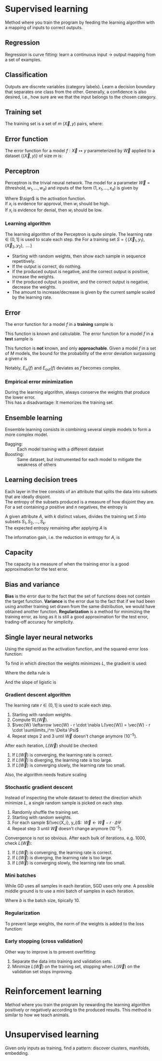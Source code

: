 # -*- after-save-hook: org-latex-export-to-pdf; -*-
#+latex_header: \usepackage[margin=2cm]{geometry}
#+latex_header: \DeclareMathOperator{\sign}{sign}
#+latex_header: \setlength{\parindent}{0cm}
#+latex_header: \usepackage{pgfplots}
#+latex_header: \pgfplotsset{compat=1.11}
#+latex_header: \usetikzlibrary{arrows, decorations.markings}
#+latex_header: \usetikzlibrary{3d}
#+latex_header: \usetikzlibrary{shapes.geometric,decorations.fractals,shadows}

* Supervised learning
  Method where you train the program by feeding the learning algorithm with a mapping of
  inputs to correct outputs.
** Regression
   Regression is curve fitting: learn a continuous input $\to$ output mapping from a set of
   examples.
** Classification
   Outputs are discrete variables (category labels). Learn a decision boundary that
   separates one class from the other. Generally, a confidence is also desired, i.e.,
   how sure are we that the input belongs to the chosen category.
** Training set
   The training set is a set of $m$ $(\vec{X},\, y)$ pairs, where:
   #+begin_export latex
   \begin{align*}
     \vec{X} \in \mathbb{R}^d & \quad\text{models the input.} \\
     y \in \{0, 1\} & \quad\text{models the output.}
   \end{align*}
   #+end_export
** Error function
   The error function for a model $f: \vec{X} \mapsto y$ parameterized by $\vec{W}$ applied to a
   dataset $\{ (\vec{X},\, y) \}$ of size $m$ is:
   #+begin_export latex
   \[
     \min_{\vec{W}} \left[ L(\vec{W}) = \sum^m_i{ \big(f_{\vec{W}}(\vec{X}_i) - y_i \big)^2 } \right]
   \]
   #+end_export
** Perceptron
   Perceptron is the trivial neural network. The model for a parameter $\vec{W} = (\text{threshold},\,
   w_1,\, \hdots,\, w_d)$ and inputs of the form $(1,\, x_1,\, \hdots,\, x_d)$ is given by
   #+begin_export latex
   \[
     f_{\vec{W}}(\vec{X}) = \sign(\vec{W} \vec{X})
   \]
   #+end_export
   Where $\sign$ is the activation function. \\
   If $x_i$ is evidence for approval, then $w_i$ should be high. \\
   If $x_i$ is evidence for denial, then $w_i$ should be low.
*** Learning algorithm
    The learning algorithm of the Perceptron is quite simple. The learning rate $\in (0,\,
    1]$ is used to scale each step. the For a training set $S = \{ \, (\vec{X}_1,\, y_1),\enspace (\vec{X}_2,\,
    y_2),\enspace \hdots \, \}$
    - Starting with random weights, then show each sample in sequence repetitively.
    - If the output is correct, do nothing.
    - If the produced output is negative, and the correct output is positive, increase the weights.
    - If the produced output is positive, and the correct output is negative, decrease the weights.
    - The amount to increase/decrease is given by the current sample scaled by the learning rate.
** Error
   The error function for a model $f$ in a *training* sample is
   #+begin_export latex
   \[ E_{\text{in}}(f) \]
   #+end_export
   This function is known and calculable.
   @@latex:\\[10pt]@@
   The error function for a model $f$ in a *test* sample is
   #+begin_export latex
   \[ E_{\text{ou}t}(f) \]
   #+end_export
   This function is *not* known, and only *approachable*.
   @@latex:\\[10pt]@@
   Given a model $f$ in a set of $M$ models, the bound for the probability of the error
   deviation surpassing a given $\epsilon$ is
   #+begin_export latex
   \[
     \mathbb{P}\left(\big| E_{\text{in}}(f) - E_{\text{ou}t}(f) \big| > \big\epsilon\right) \leq 2Me^{-2N\big\epsilon^2}
   \]
   #+end_export
   Notably, $E_{\text{in}}(f)$ and $E_{\text{out}}(f)$ deviates as $f$ becomes complex.
*** Empirical error minimization
    During the learning algorithm, always conserve the weights that produce the lower error. \\
    This has a disadvantage: It memorizes the training set.
** Ensemble learning
   Ensemble learning consists in combining several simple models to form a more complex
   model.
   - Bagging: :: Each model training with a different dataset
   - Boosting: :: Same dataset, but instrumented for each model to mitigate the weakness of
                 others
** Learning decision trees
   Each layer in the tree consists of an attribute that splits the data into subsets that
   are ideally disjoint. \\
   The entropy of the subsets produced is a measure of how disjoint they are.
   @@latex:\\[5pt]@@
   For a set containing $p$ positive and $n$ negatives, the entropy is
   #+begin_export latex
   \[
     H\left(\frac{p}{p+n}, \frac{n}{p+n} \right) = - \frac{p}{p + n} \log\left( \frac{p}{p + n} \right) 
                                                   - \frac{n}{p + n}\log\left( \frac{n}{p + n} \right)
   \]
   #+end_export
   A given attribute $A$, with $k$ distinct values, divides the training set $S$ into
   subsets $S_1, S_2, \hdots, S_k$. \\
   The expected entropy remaining after applying $A$ is
   #+begin_export latex
   \[
     EH(A) = \sum_{i = 1}^{k} \left[ \frac{p_i + n_i}{p + n} \cdot H\left( \frac{p_i}{p_i + n_i}, \frac{n_i}{p_i + n_i} \right) \right]
   \]
   #+end_export
   The information gain, i.e. the reduction in entropy for $A$, is
   #+begin_export latex
   \[
     I(A) = H\left( \frac{p}{p + n}, \frac{n}{p + n} \right) - EH(A)
   \]
   #+end_export
** Capacity
   The capacity is a measure of when the training error is a good approximation for the
   test error.
   #+begin_export latex
   \begin{figure}[H]
     \centering
     \begin{tikzpicture}
       \begin{axis}[
           axis lines = middle,
           xlabel near ticks,
           ylabel near ticks,
           xlabel     = {Training dataset size},
           ylabel     = {Error},
           xmin       = 0,
           ymin       = 0,
           ymax       = 15,
           height     = 7cm,
           width      = 10cm,
           xtick      = \empty,
           ytick      = \empty,
           black
         ]
         \addplot [
           samples=200,
           domain=0:8,
           blue
         ] {(ln(200*x + 1)/ln(7)) + 6.3};
         \addplot [
           samples=200,
           domain=0.1:8,
           blue
         ] {1/log2(x + 1) + 10};
         \addplot [
           samples=200,
           domain=0:8,
           red
         ] {log2(x + 1)};
         \addplot [
           samples=200,
           domain=0.1:8,
           red
         ] {1/log10(x/2.5 + 1) + 2};

         \draw [black, dashed] (axis cs: 6.5, 0) |- (axis cs: 6.5, 4);
         \draw [black, dashed] (axis cs: 2.5, 0) |- (axis cs: 2.5, 10.6);
         \node [black] at (7.5, 2.2) {$E_{\text{in}}$};
         \node [black] at (7.5, 4.5) {$E_{\text{out}}$};
         \node [black] at (7.5, 9.3) {$E_{\text{in}}$};
         \node [black] at (7.5, 11.3) {$E_{\text{out}}$};
         \node [blue] at (5.3, 11.3) {simple model};
         \node [red] at (5.3, 5) {complex model};
         \node [black] at (3.3, 8) {capacity};
         \node [black] at (5.7, 0.7) {capacity};

       \end{axis}
     \end{tikzpicture}
   \end{figure}
   #+end_export
** Bias and variance
   *Bias* is the error due to the fact that the set of functions does not contain the
   target function.
   @@latex:\\[5pt]@@
   *Variance* is the error due to the fact that if we had been using another training set
   drawn from the same distribution, we would have obtained another function.
   @@latex:\\[5pt]@@
   *Regularization* is a method for minimizing the training error, as long as it is still a
   good approximation for the test error, trading-off accuracy for simplicity.
** Single layer neural networks
   Using the sigmoid as the activation function, and the squared-error loss function:
   #+begin_export latex
   \[
     L(\vec{W}) = \frac{1}{2} \sum_i^m \left( \sigma\left(\vec{W} \vec{X}_i\right) - y_i \right)^2
   \]
   #+end_export
   To find in which direction the weights minimizes $L$, the gradient is used:
   #+begin_export latex
   \[
     \nabla L(\vec{W}) = \sum_i^m \Delta \cdot \Psi
   \]
   #+end_export
   Where the delta rule is
   #+begin_export latex
   \[
     \Delta = \vec{X}_i \cdot \left( \sigma\left(\vec{W}\vec{X}_i\right) - y_i \right)
   \]
   #+end_export
   And the slope of ligistic is
   #+begin_export latex
   \[
     \Psi = \sigma\left(\vec{W}\vec{X}_i\right) \cdot \left(1 - \sigma\left(\vec{W}\vec{X}_i\right)\right)
   \]
   #+end_export
   @@latex:\newpage@@
*** Gradient descent algorithm
    The learning rate $r \in (0,\, 1]$ is used to scale each step.
    1. Starting with random weights.
    2. Compute $\nabla L(\vec{W})$.
    3. $\vec{W} \leftarrow \vec{W} - r \cdot \nabla L(\vec{W}) = \vec{W} - r \cdot \sum\limits_i^m \Delta \Psi$
    4. Repeat steps 2 and 3 until $\vec{W}$ doesn't change anymore $(10^{-5})$.
    After each iteration, $L(\vec{W})$ should be checked:
    1. If $L(\vec{W})$ is converging, the learning rate is correct.
    2. If $L(\vec{W})$ is diverging, the learning rate is too large.
    3. If $L(\vec{W})$ is converging slowly, the learning rate too small.
    Also, the algorithm needs feature scaling
    #+begin_export latex
    \[
      x'_i = \frac{x_i - \min(\vec{X})}{\max(\vec{X}) - \min(\vec{X})}
    \]
    #+end_export
*** Stochastic gradient descent
    Instead of inspecting the whole dataset to detect the direction which minimize $L$, a
    single random sample is picked on each step.
    1. Randomly shuffle the training set.
    2. Starting with random weights.
    3. For each sample $(\vec{X_i}, y_i)$: $\>\vec{W} \leftarrow \vec{W} - r \cdot \Delta \Psi$
    4. Repeat step 3 until $\vec{W}$ doesn't change anymore $(10^{-5})$.
    Convergence is not so obvious. After each bulk of iterations, e.g. 1000, check $L(\vec{W})$:
    1. If $L(\vec{W})$ is converging, the learning rate is correct.
    2. If $L(\vec{W})$ is diverging, the learning rate is too large.
    3. If $L(\vec{W})$ is converging slowly, the learning rate too small.
*** Mini batches
    While GD uses all samples in each iteration, SGD uses only one. A possible middle
    ground is to use a mini batch of samples in each iteration.
    #+begin_export latex
    \[
      \vec{W} \leftarrow \vec{W} - r \cdot \frac{1}{b} \sum\limits_i^b \Delta \Psi
    \]
    #+end_export
    Where $b$ is the batch size, tipically $10$.
*** Regularization
    To prevent large weights, the norm of the weights is added to the loss function:
    #+begin_export latex
    \[
      L(\vec{W}) = |\vec{W}| + \frac{1}{2} \sum_i^m \left( \sigma\left(\vec{W} \vec{X}_i\right) - y_i \right)^2
    \]
    #+end_export
*** Early stopping (cross validation)
    Other way to improve is to prevent overfitting:
    1. Separate the data into training and validation sets.
    2. Minimize $L(\vec{W})$ on the training set, stopping when $L(\vec{W})$ on the validation set
       stops improving.
* Reinforcement learning
  Method where you train the program by rewarding the learning algorithm positively or
  negatively according to the produced results. This method is similar to how we teach
  animals.
* Unsupervised learning
  Given only inputs as training, find a pattern: discover clusters, manifolds, embedding.
